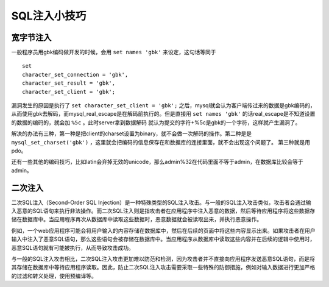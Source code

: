 SQL注入小技巧
================================

宽字节注入
--------------------------------
一般程序员用gbk编码做开发的时候，会用 ``set names 'gbk'`` 来设定，这句话等同于

::

    set
    character_set_connection = 'gbk',
    character_set_result = 'gbk',
    character_set_client = 'gbk';

漏洞发生的原因是执行了 ``set character_set_client = 'gbk';`` 之后，mysql就会认为客户端传过来的数据是gbk编码的，从而使用gbk去解码，而mysql_real_escape是在解码前执行的。但是直接用 ``set names 'gbk'`` 的话real_escape是不知道设置的数据的编码的，就会加 ``%5c`` 。此时server拿到数据解码  就认为提交的字符+%5c是gbk的一个字符，这样就产生漏洞了。

解决的办法有三种，第一种是把client的charset设置为binary，就不会做一次解码的操作。第二种是是 ``mysql_set_charset('gbk')`` ，这里就会把编码的信息保存在和数据库的连接里面，就不会出现这个问题了。
第三种就是用pdo。

还有一些其他的编码技巧，比如latin会弃掉无效的unicode，那么admin%32在代码里面不等于admin，在数据库比较会等于admin。

二次注入
--------------------------------
二次SQL注入（Second-Order SQL Injection）是一种特殊类型的SQL注入攻击。与一般的SQL注入攻击类似，攻击者会通过输入恶意的SQL语句来执行非法操作。而二次SQL注入则是指攻击者在应用程序中注入恶意的数据，然后等待应用程序将这些数据存储在数据库中。当应用程序再次从数据库中读取这些数据时，恶意数据就会被读取出来，并执行恶意操作。

例如，一个web应用程序可能会将用户输入的内容存储在数据库中，然后在后续的页面中将这些内容显示出来。如果攻击者在用户输入中注入了恶意SQL语句，那么这些语句会被存储在数据库中。当应用程序从数据库中读取这些内容并在后续的逻辑中使用时，恶意SQL语句就有可能被执行，从而导致攻击成功。

与一般的SQL注入攻击相比，二次SQL注入攻击更加难以防范和检测，因为攻击者并不直接向应用程序发送恶意SQL语句，而是将其存储在数据库中等待应用程序读取。因此，防止二次SQL注入攻击需要采取一些特殊的防御措施，例如对输入数据进行更加严格的过滤和转义处理，使用预编译等。

